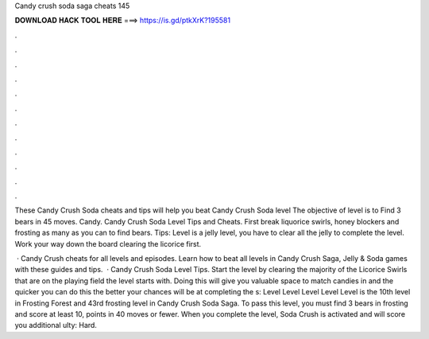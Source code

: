 Candy crush soda saga cheats 145



𝐃𝐎𝐖𝐍𝐋𝐎𝐀𝐃 𝐇𝐀𝐂𝐊 𝐓𝐎𝐎𝐋 𝐇𝐄𝐑𝐄 ===> https://is.gd/ptkXrK?195581



.



.



.



.



.



.



.



.



.



.



.



.

These Candy Crush Soda cheats and tips will help you beat Candy Crush Soda level The objective of level is to Find 3 bears in 45 moves. Candy. Candy Crush Soda Level Tips and Cheats. First break liquorice swirls, honey blockers and frosting as many as you can to find bears. Tips: Level is a jelly level, you have to clear all the jelly to complete the level. Work your way down the board clearing the licorice first.

 · Candy Crush cheats for all levels and episodes. Learn how to beat all levels in Candy Crush Saga, Jelly & Soda games with these guides and tips.  · Candy Crush Soda Level Tips. Start the level by clearing the majority of the Licorice Swirls that are on the playing field the level starts with. Doing this will give you valuable space to match candies in and the quicker you can do this the better your chances will be at completing the s:  Level Level Level Level Level is the 10th level in Frosting Forest and 43rd frosting level in Candy Crush Soda Saga. To pass this level, you must find 3 bears in frosting and score at least 10, points in 40 moves or fewer. When you complete the level, Soda Crush is activated and will score you additional ulty: Hard.
